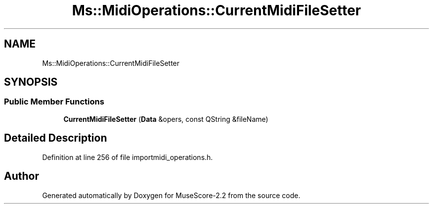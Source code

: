 .TH "Ms::MidiOperations::CurrentMidiFileSetter" 3 "Mon Jun 5 2017" "MuseScore-2.2" \" -*- nroff -*-
.ad l
.nh
.SH NAME
Ms::MidiOperations::CurrentMidiFileSetter
.SH SYNOPSIS
.br
.PP
.SS "Public Member Functions"

.in +1c
.ti -1c
.RI "\fBCurrentMidiFileSetter\fP (\fBData\fP &opers, const QString &fileName)"
.br
.in -1c
.SH "Detailed Description"
.PP 
Definition at line 256 of file importmidi_operations\&.h\&.

.SH "Author"
.PP 
Generated automatically by Doxygen for MuseScore-2\&.2 from the source code\&.

